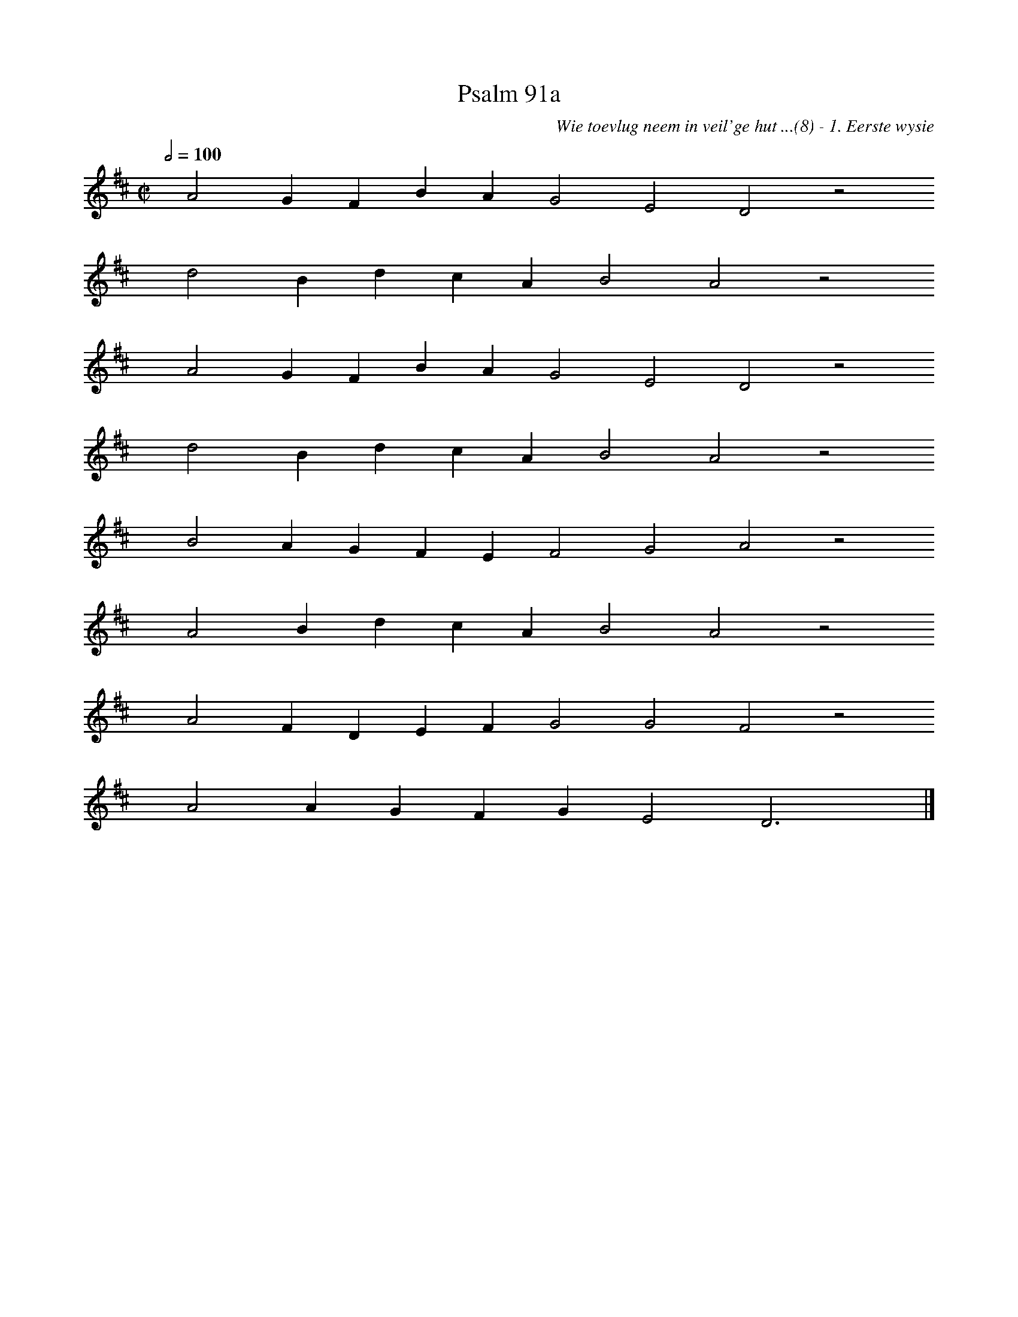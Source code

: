 %%vocalfont Arial 14
X:1
T:Psalm 91a
C:Wie toevlug neem in veil'ge hut ...(8) - 1. Eerste wysie
L:1/4
M:C|
K:D
Q:1/2=100
yy A2 G F B A G2 E2 D2 z2
%w:words come here
yyyy d2 B d c A B2 A2 z2
%w:words come here
yyyy A2 G F B A G2 E2 D2 z2
%w:words come here
yyyy d2 B d c A B2 A2 z2
%w:words come here
yyyy B2 A G F E F2 G2 A2 z2
%w:words come here
yyyy A2 B d c A B2 A2 z2
%w:words come here
yyyy A2 F D E F G2 G2 F2 z2
%w:words come here
yyyy A2 A G F G E2 D3 yy |]
%w:words come here
